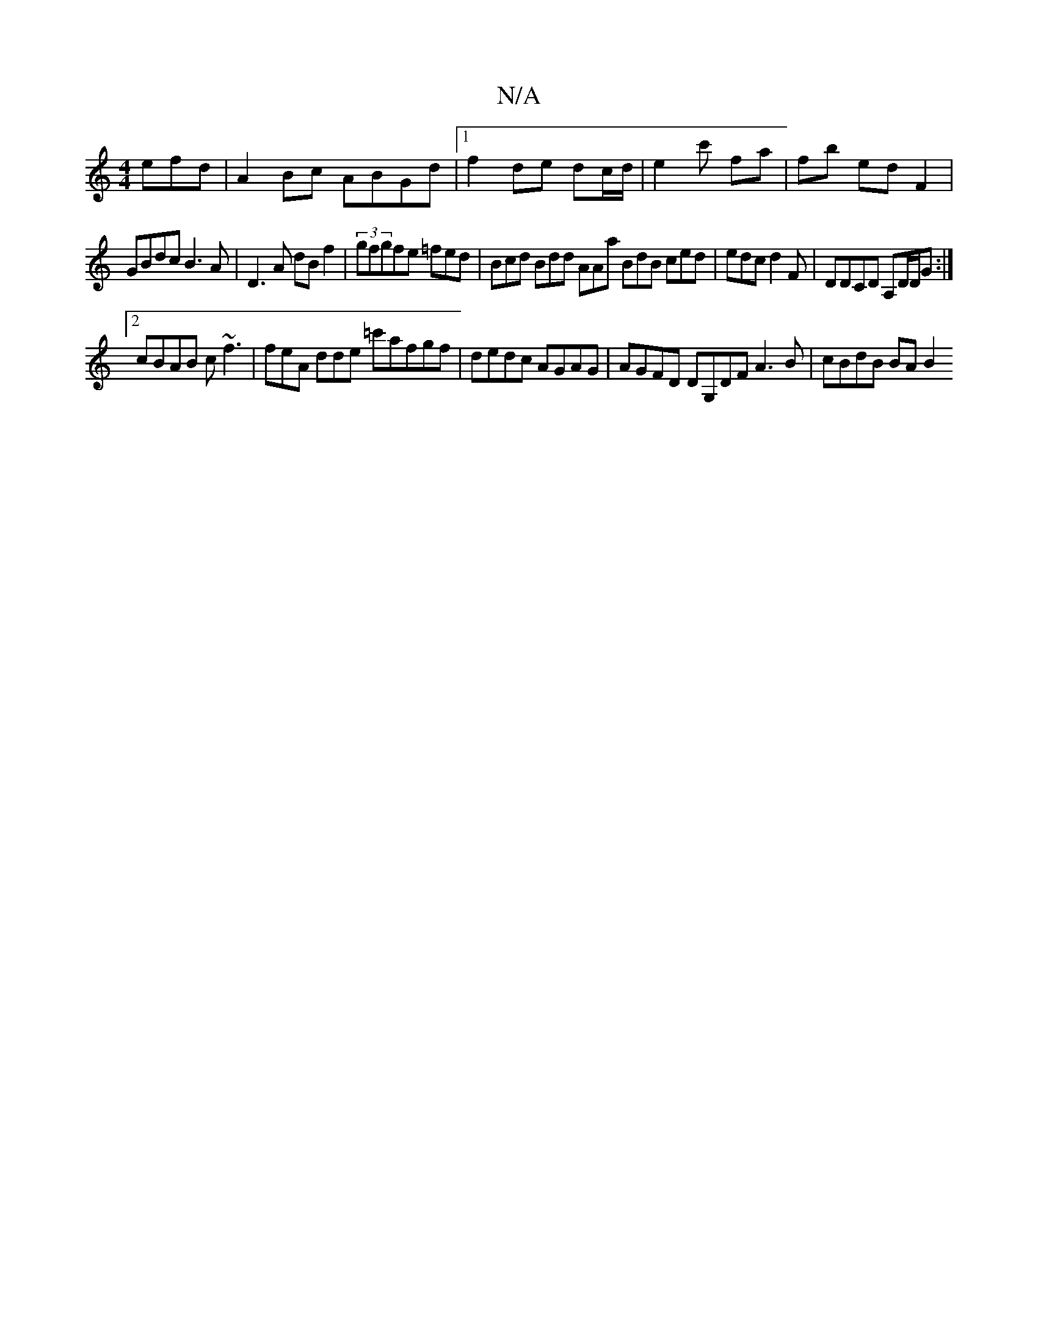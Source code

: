 X:1
T:N/A
M:4/4
R:N/A
K:Cmajor
efd | A2 Bc ABGd |1 f2 de dc/d/ | e2 c' fa | fb ed F2|
GBdc B3A|D3 A dB f2 | (3gfgfe =fed | Bcd Bdd AAa BdB ced | edc d2F|DDCD A,D/D/G:|
[2 cBAB c~f3|feA dde =c'afgf|dedc AGAG|AGFD DG,DF A3B|cBdB BAB2